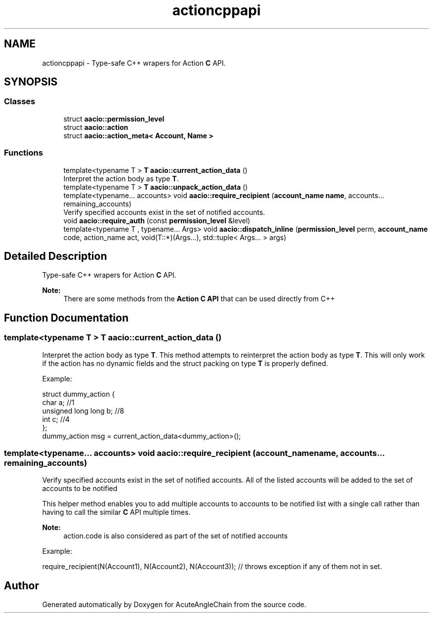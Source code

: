.TH "actioncppapi" 3 "Sun Jun 3 2018" "AcuteAngleChain" \" -*- nroff -*-
.ad l
.nh
.SH NAME
actioncppapi \- Type-safe C++ wrapers for Action \fBC\fP API\&.  

.SH SYNOPSIS
.br
.PP
.SS "Classes"

.in +1c
.ti -1c
.RI "struct \fBaacio::permission_level\fP"
.br
.ti -1c
.RI "struct \fBaacio::action\fP"
.br
.ti -1c
.RI "struct \fBaacio::action_meta< Account, Name >\fP"
.br
.in -1c
.SS "Functions"

.in +1c
.ti -1c
.RI "template<typename T > \fBT\fP \fBaacio::current_action_data\fP ()"
.br
.RI "Interpret the action body as type \fBT\fP\&. "
.ti -1c
.RI "template<typename T > \fBT\fP \fBaacio::unpack_action_data\fP ()"
.br
.ti -1c
.RI "template<typename\&.\&.\&. accounts> void \fBaacio::require_recipient\fP (\fBaccount_name\fP \fBname\fP, accounts\&.\&.\&. remaining_accounts)"
.br
.RI "Verify specified accounts exist in the set of notified accounts\&. "
.ti -1c
.RI "void \fBaacio::require_auth\fP (const \fBpermission_level\fP &level)"
.br
.ti -1c
.RI "template<typename T , typename\&.\&.\&. Args> void \fBaacio::dispatch_inline\fP (\fBpermission_level\fP perm, \fBaccount_name\fP code, action_name act, void(T::*)(Args\&.\&.\&.), std::tuple< Args\&.\&.\&. > args)"
.br
.in -1c
.SH "Detailed Description"
.PP 
Type-safe C++ wrapers for Action \fBC\fP API\&. 


.PP
\fBNote:\fP
.RS 4
There are some methods from the \fBAction C API\fP that can be used directly from C++ 
.RE
.PP

.SH "Function Documentation"
.PP 
.SS "template<typename T > \fBT\fP aacio::current_action_data ()"

.PP
Interpret the action body as type \fBT\fP\&. This method attempts to reinterpret the action body as type \fBT\fP\&. This will only work if the action has no dynamic fields and the struct packing on type \fBT\fP is properly defined\&.
.PP
Example: 
.PP
.nf
struct dummy_action {
  char a; //1
  unsigned long long b; //8
  int  c; //4
};
dummy_action msg = current_action_data<dummy_action>();

.fi
.PP
 
.SS "template<typename\&.\&.\&. accounts> void aacio::require_recipient (\fBaccount_name\fP name, accounts\&.\&.\&. remaining_accounts)"

.PP
Verify specified accounts exist in the set of notified accounts\&. All of the listed accounts will be added to the set of accounts to be notified
.PP
This helper method enables you to add multiple accounts to accounts to be notified list with a single call rather than having to call the similar \fBC\fP API multiple times\&.
.PP
\fBNote:\fP
.RS 4
action\&.code is also considered as part of the set of notified accounts
.RE
.PP
Example: 
.PP
.nf
require_recipient(N(Account1), N(Account2), N(Account3)); // throws exception if any of them not in set\&.

.fi
.PP
 
.SH "Author"
.PP 
Generated automatically by Doxygen for AcuteAngleChain from the source code\&.
